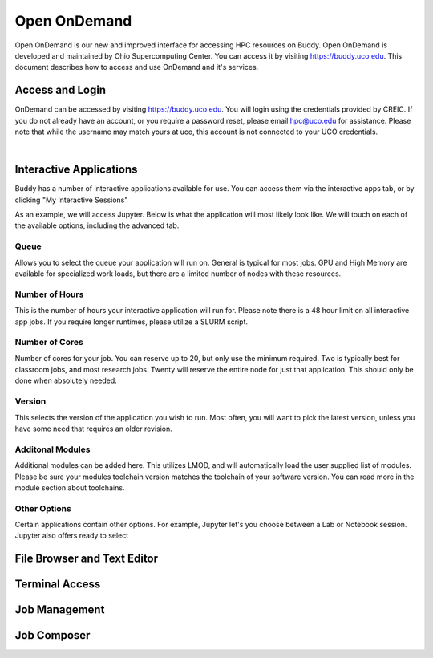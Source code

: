 Open OnDemand
=============

Open OnDemand is our new and improved interface for accessing HPC resources on Buddy. Open OnDemand is developed and maintained by Ohio Supercomputing Center. You can access it by visiting https://buddy.uco.edu. This document describes how to access and use OnDemand and it's services.

.. image:: /_static/img/ondemand_home.png
  :width: 100%
  :alt: Buddy OnDemand Home Page

Access and Login
****************

OnDemand can be accessed by visiting https://buddy.uco.edu. You will login using the credentials provided by CREIC. If you do not already have an account, or you require a password reset, please email hpc@uco.edu for assistance. Please note that while the username may match yours at uco, this account is not connected to your UCO credentials.

.. image:: /_static/img/ondemand_login.png
  :width: 50%
  :align: center
  :alt: Buddy OnDemand Login Box 

|

Interactive Applications
************************

Buddy has a number of interactive applications available for use. You can access them via the interactive apps tab, or by clicking "My Interactive Sessions"

.. image:: /_static/img/ondemand_nav_interactive.png
  :width: 50%
  :align: center
  :alt: Buddy OnDemand Nav Interactive Apps

As an example, we will access Jupyter. Below is what the application will most likely look like. We will touch on each of the available options, including the advanced tab. 
 
.. image:: /_static/img/ondemand_buddy_jupyter.png
  :width: 75%
  :align: center
  :alt: Buddy OnDemand Nav Interactivie Apps

Queue
^^^^^

Allows you to select the queue your application will run on. General is typical for most jobs. GPU and High Memory are available for specialized work loads, but there are a limited number of nodes with these resources.

Number of Hours
^^^^^^^^^^^^^^^

This is the number of hours your interactive application will run for. Please note there is a 48 hour limit on all interactive app jobs. If you require longer runtimes, please utilize a SLURM script.

.. #TODO: Add link to SLURM script section 

Number of Cores
^^^^^^^^^^^^^^^

Number of cores for your job. You can reserve up to 20, but only use the minimum required. Two is typically best for classroom jobs, and most research jobs. Twenty will reserve the entire node for just that application. This should only be done when absolutely needed. 

Version
^^^^^^^

This selects the version of the application you wish to run. Most often, you will want to pick the latest version, unless you have some need that requires an older revision.

Additonal Modules
^^^^^^^^^^^^^^^^^

Additional modules can be added here. This utilizes LMOD, and will automatically load the user supplied list of modules. Please be sure your modules toolchain version matches the toolchain of your software version. You can read more in the module section about toolchains.

.. #TODO: Add a link to the module section

Other Options
^^^^^^^^^^^^^

Certain applications contain other options. For example, Jupyter let's you choose between a Lab or Notebook session. Jupyter also offers ready to select 

File Browser and Text Editor
****************************

Terminal Access
***************

Job Management
**************

Job Composer
************


